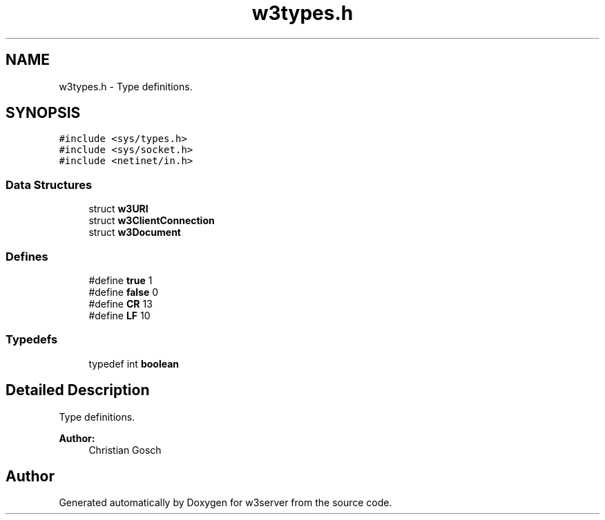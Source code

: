 .TH "w3types.h" 3 "6 Jul 2006" "Version 1.0" "w3server" \" -*- nroff -*-
.ad l
.nh
.SH NAME
w3types.h \- Type definitions. 
.SH SYNOPSIS
.br
.PP
\fC#include <sys/types.h>\fP
.br
\fC#include <sys/socket.h>\fP
.br
\fC#include <netinet/in.h>\fP
.br

.SS "Data Structures"

.in +1c
.ti -1c
.RI "struct \fBw3URI\fP"
.br
.ti -1c
.RI "struct \fBw3ClientConnection\fP"
.br
.ti -1c
.RI "struct \fBw3Document\fP"
.br
.in -1c
.SS "Defines"

.in +1c
.ti -1c
.RI "#define \fBtrue\fP   1"
.br
.ti -1c
.RI "#define \fBfalse\fP   0"
.br
.ti -1c
.RI "#define \fBCR\fP   13"
.br
.ti -1c
.RI "#define \fBLF\fP   10"
.br
.in -1c
.SS "Typedefs"

.in +1c
.ti -1c
.RI "typedef int \fBboolean\fP"
.br
.in -1c
.SH "Detailed Description"
.PP 
Type definitions. 

\fBAuthor:\fP
.RS 4
Christian Gosch 
.RE
.PP

.SH "Author"
.PP 
Generated automatically by Doxygen for w3server from the source code.
